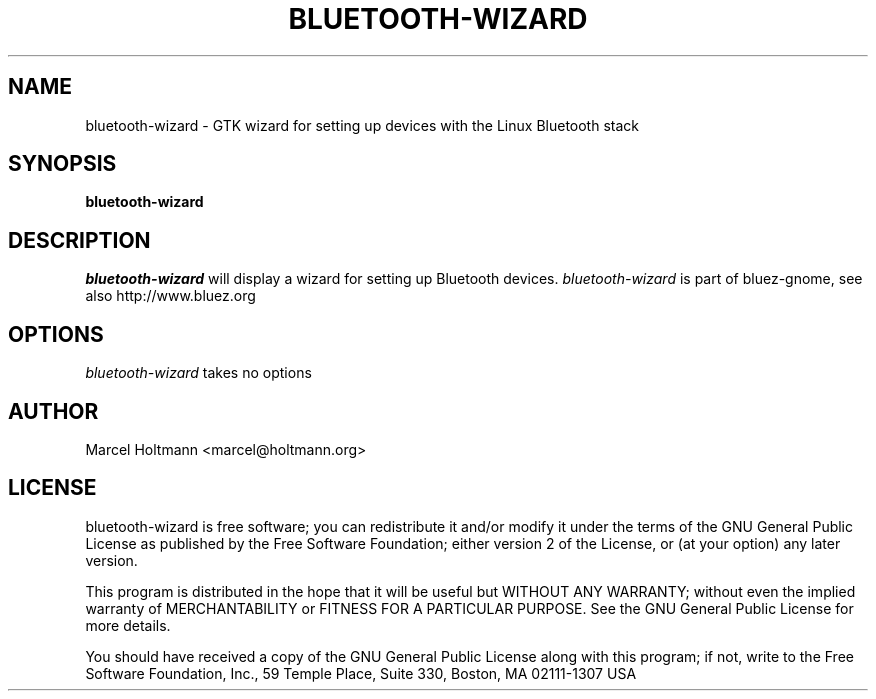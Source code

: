 .TH BLUETOOTH-WIZARD 1 "Oct 4, 2006" "bluez-gnome" "Linux User's Manual"
.SH NAME
bluetooth-wizard - GTK wizard for setting up devices with the Linux Bluetooth stack
.SH SYNOPSIS
.B bluetooth-wizard
.SH DESCRIPTION
.I bluetooth-wizard
will display a wizard for setting up Bluetooth devices.
.I bluetooth-wizard
is part of bluez-gnome, see also http://www.bluez.org
.SH OPTIONS
.I bluetooth-wizard
takes no options
.SH AUTHOR
Marcel Holtmann <marcel@holtmann.org>
.SH LICENSE
bluetooth-wizard is free software; you can redistribute it and/or modify it
under the terms of the GNU General Public License as published by the Free
Software Foundation; either version 2 of the License, or (at your option)
any later version.

This program is distributed in the hope that it will be useful but WITHOUT
ANY WARRANTY; without even the implied warranty of MERCHANTABILITY or
FITNESS FOR A PARTICULAR PURPOSE. See the GNU General Public License for
more details.

You should have received a copy of the GNU General Public License along
with this program; if not, write to the Free Software Foundation, Inc.,
59 Temple Place, Suite 330, Boston, MA 02111-1307 USA
